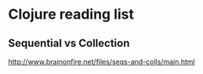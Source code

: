 * Clojure reading list
** Sequential vs Collection
   [[http://www.brainonfire.net/files/seqs-and-colls/main.html]]
